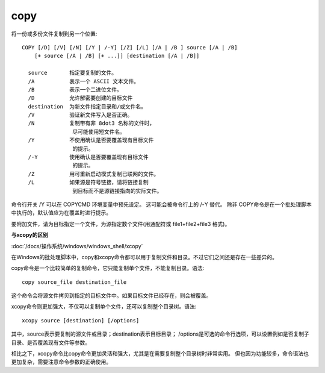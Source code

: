 ================
copy
================


.. post:: 2023-02-20 22:06:49
  :tags: windows, windows_shell
  :category: 操作系统
  :author: YanQue
  :location: CD
  :language: zh-cn


将一份或多份文件复制到另一个位置::

  COPY [/D] [/V] [/N] [/Y | /-Y] [/Z] [/L] [/A | /B ] source [/A | /B]
      [+ source [/A | /B] [+ ...]] [destination [/A | /B]]

    source       指定要复制的文件。
    /A           表示一个 ASCII 文本文件。
    /B           表示一个二进位文件。
    /D           允许解密要创建的目标文件
    destination  为新文件指定目录和/或文件名。
    /V           验证新文件写入是否正确。
    /N           复制带有非 8dot3 名称的文件时，
                  尽可能使用短文件名。
    /Y           不使用确认是否要覆盖现有目标文件
                  的提示。
    /-Y          使用确认是否要覆盖现有目标文件
                  的提示。
    /Z           用可重新启动模式复制已联网的文件。
    /L           如果源是符号链接，请将链接复制
                  到目标而不是源链接指向的实际文件。

命令行开关 /Y 可以在 COPYCMD 环境变量中预先设定。
这可能会被命令行上的 /-Y 替代。
除非 COPY命令是在一个批处理脚本中执行的，默认值应为在覆盖时进行提示。

要附加文件，请为目标指定一个文件，为源指定数个文件(用通配符或 file1+file2+file3 格式)。


**与xcopy的区别**

:doc:`/docs/操作系统/windows/windows_shell/xcopy`

在Windows的批处理脚本中，copy和xcopy命令都可以用于复制文件和目录。不过它们之间还是存在一些差异的。

copy命令是一个比较简单的复制命令，它只能复制单个文件，不能复制目录。语法::

  copy source_file destination_file

这个命令会将源文件拷贝到指定的目标文件中。如果目标文件已经存在，则会被覆盖。

xcopy命令则更加强大，不仅可以复制单个文件，还可以复制整个目录树。语法::

  xcopy source [destination] [/options]

其中，source表示要复制的源文件或目录；destination表示目标目录；
/options是可选的命令行选项，可以设置例如是否复制子目录、是否覆盖现有文件等参数。

相比之下，xcopy命令比copy命令更加灵活和强大，尤其是在需要复制整个目录树时非常实用。
但也因为功能较多，命令语法也更加复杂，需要注意命令参数的正确使用。



